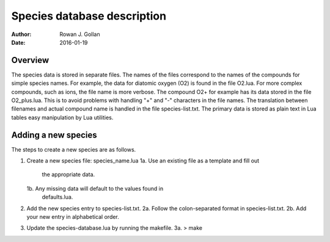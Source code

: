 ========================================================
 Species database description
========================================================
:Author: Rowan J. Gollan
:Date: 2016-01-19


Overview
--------
The species data is stored in separate files. The names of
the files correspond to the names of the compounds for
simple species names. For example, the data for diatomic
oxygen (O2) is found in the file O2.lua. For more complex
compounds, such as ions, the file name is more verbose.
The compound O2+ for example has its data stored in the
file O2_plus.lua. This is to avoid problems with handling
"+" and "-" characters in the file names. The translation
between filenames and actual compound name is handled in
the file species-list.txt. The primary data is stored as
plain text in Lua tables easy manipulation by Lua utilities.

Adding a new species
--------------------

The steps to create a new species are as follows.

1. Create a new species file: species_name.lua
   1a. Use an existing file as a template and fill out
       the appropriate data.
   1b. Any missing data will default to the values found in
       defaults.lua.

2. Add the new species entry to species-list.txt.
   2a. Follow the colon-separated format in species-list.txt.
   2b. Add your new entry in alphabetical order.

3. Update the species-database.lua by running the makefile. 
   3a. > make




